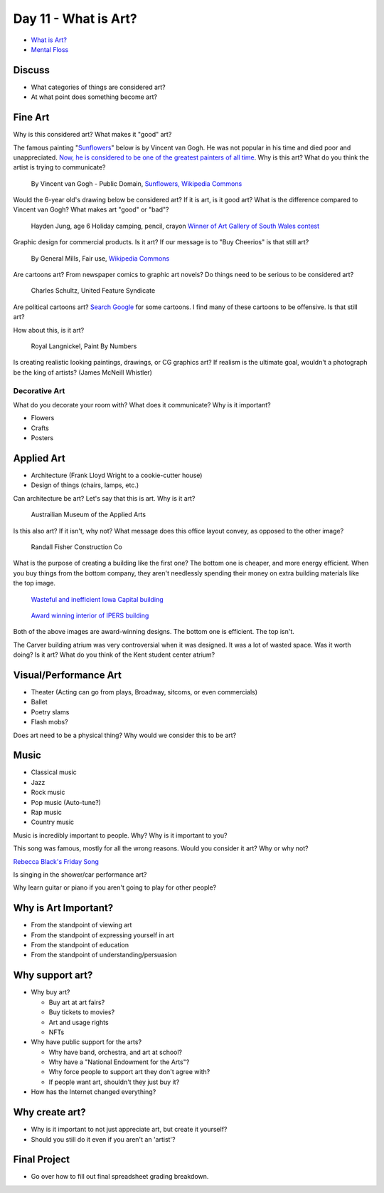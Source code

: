 Day 11 - What is Art?
=====================


* `What is Art? <https://en.wikipedia.org/wiki/Art>`_
* `Mental Floss <http://mentalfloss.com/article/57501/27-responses-question-what-art>`_

Discuss
-------

* What categories of things are considered art?
* At what point does something become art?

Fine Art
--------

Why is this considered art? What makes it "good" art?

The famous painting
"`Sunflowers <https://www.vangoghmuseum.nl/en/collection/s0031V1962>`_"
below is by Vincent van Gogh.
He was not popular
in his time and died poor and unappreciated.
`Now, he is considered to be one of the greatest painters of all time <https://www.britannica.com/biography/Vincent-van-Gogh>`_.
Why is this art?
What do you think the artist is trying to communicate?

.. figure:: sunflowers.jpg

    By Vincent van Gogh - Public Domain,
    `Sunflowers, Wikipedia Commons <https://commons.wikimedia.org/w/index.php?curid=31177739>`_

Would the 6-year old's drawing below be considered art?
If it is art, is it good art?
What is the difference compared to Vincent van Gogh?
What makes art "good" or "bad"?

.. figure:: hayden.jpg

    Hayden Jung, age 6 Holiday camping, pencil, crayon
    `Winner of Art Gallery of South Wales contest
    <https://www.artgallery.nsw.gov.au/members/current-members/kids-drawing-prize-2016/>`_

Graphic design for commercial products. Is it art? If our message is to
"Buy Cheerios" is that still art?

.. figure:: cheerios.jpg
    :width: 70%

    By General Mills, Fair use, `Wikipedia Commons <https://en.wikipedia.org/w/index.php?curid=87346499>`_

Are cartoons art? From newspaper comics to graphic art novels?
Do things need to be serious to be considered art?

.. figure:: Peanuts_gang.png

    Charles Schultz, United Feature Syndicate

Are political cartoons art?
`Search Google <https://www.google.com/search?q=political+cartoons&safe=active&source=lnms&tbm=isch&sa=X>`_
for some cartoons.
I find many of these cartoons to be offensive. Is that still art?

How about this, is it art?

.. figure:: paint_by_numbers.jpg

    Royal Langnickel, Paint By Numbers

Is creating realistic looking paintings, drawings, or CG graphics art?
If realism is the ultimate goal, wouldn't a photograph be the king of artists?
(James McNeill Whistler)

Decorative Art
^^^^^^^^^^^^^^

What do you decorate your room with? What does it communicate? Why is it important?

* Flowers
* Crafts
* Posters

Applied Art
-----------

* Architecture (Frank Lloyd Wright to a cookie-cutter house)
* Design of things (chairs, lamps, etc.)

Can architecture be art? Let's say that this is art. Why is it art?

.. figure:: building1.jpg

    Austrailian Museum of the Applied Arts

Is this also art? If it isn't, why not?
What message does this office layout convey, as opposed to the other
image?

.. figure:: office.jpg

    Randall Fisher Construction Co

What is the purpose of creating a building like the first one? The bottom
one is cheaper, and more energy efficient. When you buy things from the bottom
company, they aren't needlessly spending their money on extra building materials
like the top image.

.. figure:: capital.jpg

    `Wasteful and inefficient Iowa Capital building <http://maxpixel.freegreatpicture.com/Inside-Government-Iowa-Des-Moines-State-Capitol-1731557>`_

.. figure:: leds.jpg

    `Award winning interior of IPERS building <http://www.ledsmagazine.com/articles/iif/2012/12/iowa-government-building-slashes-electrical-load-70-with-acuity-lighting-and-controls.html>`_

Both of the above images are award-winning designs. The bottom one is efficient.
The top isn't.

The Carver building atrium was very controversial when it was designed. It was
a lot of wasted space. Was it worth doing? Is it art? What do you think of the
Kent student center atrium?

Visual/Performance Art
----------------------

* Theater (Acting can go from plays, Broadway, sitcoms, or even commercials)
* Ballet
* Poetry slams
* Flash mobs?

Does art need to be a physical thing? Why would we consider this to be art?

.. raw:: html

    <iframe width="560" height="315" src="https://www.youtube.com/embed/7WqKI3D2VaE" frameborder="0" allowfullscreen></iframe>

Music
-----

* Classical music
* Jazz
* Rock music
* Pop music (Auto-tune?)
* Rap music
* Country music

Music is incredibly important to people. Why? Why is it important to you?

This song was famous, mostly for all the wrong reasons. Would you consider
it art? Why or why not?

.. raw:: html

    <iframe width="560" height="315" src="https://www.youtube.com/embed/kfVsfOSbJY0" frameborder="0" allowfullscreen></iframe>

`Rebecca Black's Friday Song <https://en.wikipedia.org/wiki/Friday_(Rebecca_Black_song)>`_

Is singing in the shower/car performance art?

Why learn guitar or piano if you aren't going to play for other people?

Why is Art Important?
---------------------

* From the standpoint of viewing art
* From the standpoint of expressing yourself in art
* From the standpoint of education
* From the standpoint of understanding/persuasion

Why support art?
----------------

* Why buy art?

  * Buy art at art fairs?
  * Buy tickets to movies?
  * Art and usage rights
  * NFTs

* Why have public support for the arts?

  * Why have band, orchestra, and art at school?
  * Why have a "National Endowment for the Arts"?
  * Why force people to support art they don't agree with?
  * If people want art, shouldn't they just buy it?

* How has the Internet changed everything?

Why create art?
---------------

* Why is it important to not just appreciate art, but create it yourself?
* Should you still do it even if you aren't an 'artist'?

Final Project
-------------

* Go over how to fill out final spreadsheet grading breakdown.

